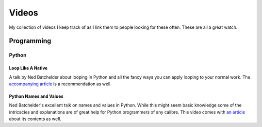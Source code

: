 Videos
######

My collection of videos I keep track of as I link them to people looking for
these often. These are all a great watch.

Programming
***********

Python
======

Loop Like A Native
------------------
A talk by Ned Batchelder about looping in Python and all the fancy ways you can
apply looping to your normal work. The `accompanying article <https://nedbatchelder.com/text/iter.html>`_
is a recommendation as well.

.. raw:: html

  <iframe width="100%" height="480" src="https://www.youtube.com/embed/EnSu9hHGq5o" frameborder="0" allowfullscreen></iframe>

Python Names and Values
-----------------------
Ned Batchelder's excellent talk on names and values in Python. While this might
seem basic knowledge some of the intricacies and explanations are of great help
for Python programmers of any calibre. This video comes with `an article <https://nedbatchelder.com/text/names1.html>`_
about its contents as well.

.. raw:: html

  <iframe width="100%" height="480" src="https://www.youtube.com/embed/_AEJHKGk9ns" frameborder="0" allowfullscreen></iframe>
